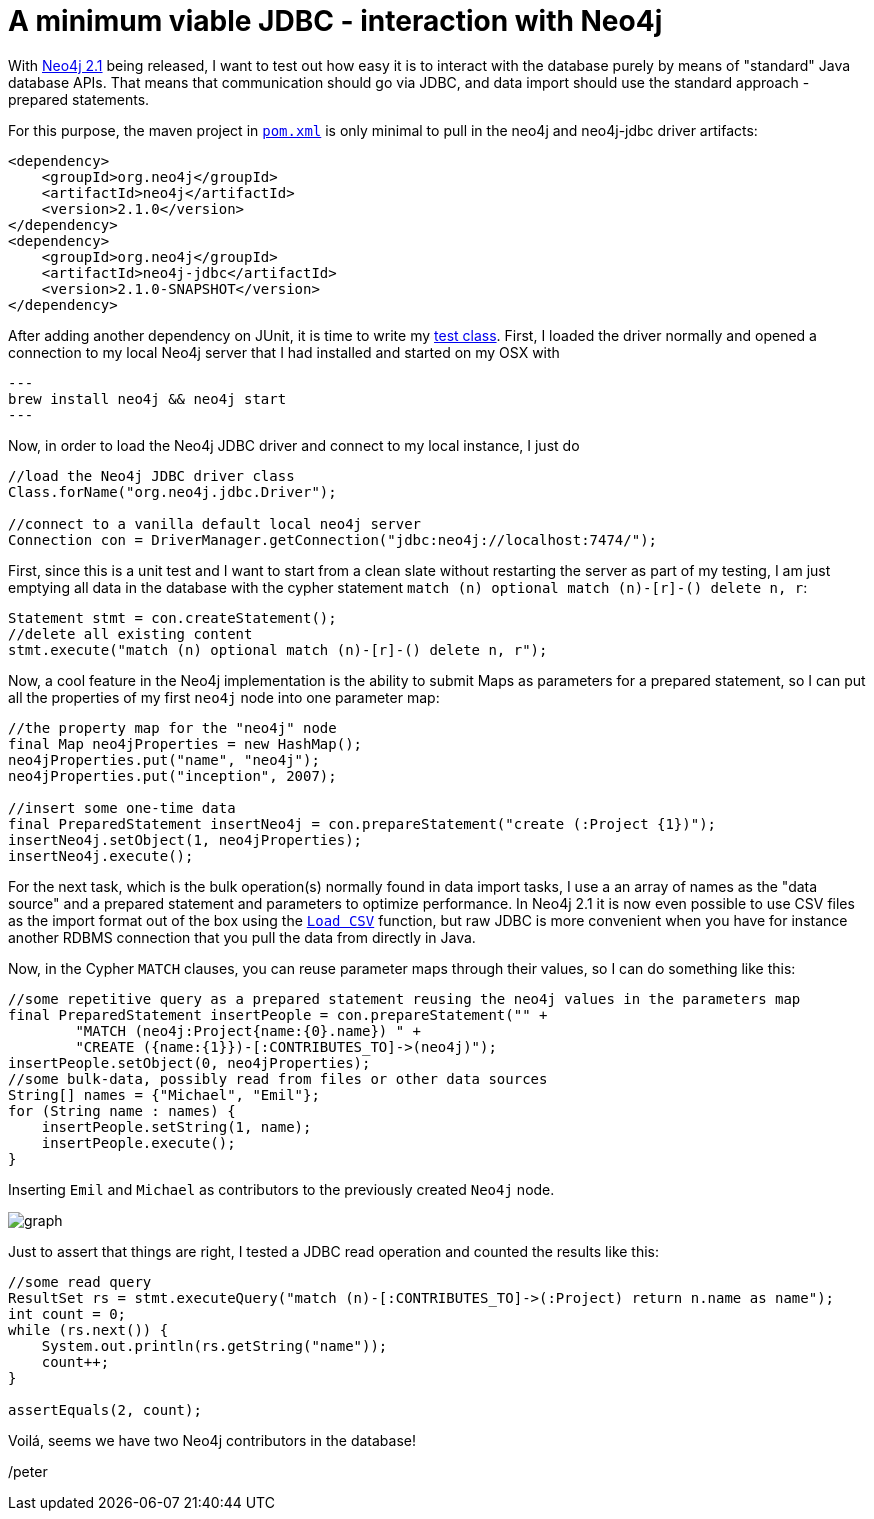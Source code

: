= A minimum viable JDBC - interaction with Neo4j

With http://neo4j.org/download[Neo4j 2.1] being released, I want to test out how easy it is to interact with the database
purely by means of "standard" Java database APIs. That means that communication should go via JDBC, and data import should use
the standard approach - prepared statements.

For this purpose, the maven project in https://github.com/peterneubauer/blogs/blob/master/csv_jdbc/pom.xml[`pom.xml`] is only minimal to pull in the neo4j and neo4j-jdbc driver artifacts:

[source,xml]
----
<dependency>
    <groupId>org.neo4j</groupId>
    <artifactId>neo4j</artifactId>
    <version>2.1.0</version>
</dependency>
<dependency>
    <groupId>org.neo4j</groupId>
    <artifactId>neo4j-jdbc</artifactId>
    <version>2.1.0-SNAPSHOT</version>
</dependency>
----

After adding another dependency on JUnit, it is time to write my https://github.com/peterneubauer/blogs/blob/master/csv_jdbc/src/test/java/org/neo4j/jdbctest/JDBCTest.java[test class]. First, I loaded the driver normally and opened
a connection to my local Neo4j server that I had installed and started on my OSX with

[source,bash]
---
brew install neo4j && neo4j start
---

Now, in order to load the Neo4j JDBC driver and connect to my local instance, I just do

[source,java]
----
//load the Neo4j JDBC driver class
Class.forName("org.neo4j.jdbc.Driver");

//connect to a vanilla default local neo4j server
Connection con = DriverManager.getConnection("jdbc:neo4j://localhost:7474/");
----

First, since this is a unit test and I want to start from a clean slate without restarting the server as part of my testing, I am just
emptying all data in the database with the cypher statement `match (n) optional match (n)-[r]-() delete n, r`:

[source,java]
----
Statement stmt = con.createStatement();
//delete all existing content
stmt.execute("match (n) optional match (n)-[r]-() delete n, r");
----

Now, a cool feature in the Neo4j implementation is the ability to submit Maps as parameters for a prepared statement, so I can put all the
properties of my first `neo4j` node into one parameter map:

[source,java]
----
//the property map for the "neo4j" node
final Map neo4jProperties = new HashMap();
neo4jProperties.put("name", "neo4j");
neo4jProperties.put("inception", 2007);

//insert some one-time data
final PreparedStatement insertNeo4j = con.prepareStatement("create (:Project {1})");
insertNeo4j.setObject(1, neo4jProperties);
insertNeo4j.execute();
----

For the next task, which is the bulk operation(s) normally found in data import tasks, I use a an array of names
as the "data source" and a prepared statement and parameters to optimize performance. In Neo4j 2.1 it is now even possible
to use CSV files as the import format out of the box using the http://docs.neo4j.org/chunked/stable/query-load-csv.html[`Load CSV`] function,
but raw JDBC is more convenient when you have for instance another RDBMS connection that you pull the data from directly in Java.

Now, in the Cypher `MATCH` clauses, you can reuse parameter maps through their values, so I can do something like this:

[source,java]
----
//some repetitive query as a prepared statement reusing the neo4j values in the parameters map
final PreparedStatement insertPeople = con.prepareStatement("" +
        "MATCH (neo4j:Project{name:{0}.name}) " +
        "CREATE ({name:{1}})-[:CONTRIBUTES_TO]->(neo4j)");
insertPeople.setObject(0, neo4jProperties);
//some bulk-data, possibly read from files or other data sources
String[] names = {"Michael", "Emil"};
for (String name : names) {
    insertPeople.setString(1, name);
    insertPeople.execute();
}
----

Inserting `Emil` and `Michael` as contributors to the previously created `Neo4j` node.

image::graph.png[]

Just to assert that things are right, I tested a JDBC read operation and counted the results like this:

[source,java]
----
//some read query
ResultSet rs = stmt.executeQuery("match (n)-[:CONTRIBUTES_TO]->(:Project) return n.name as name");
int count = 0;
while (rs.next()) {
    System.out.println(rs.getString("name"));
    count++;
}

assertEquals(2, count);
----

Voilá, seems we have two Neo4j contributors in the database!

/peter